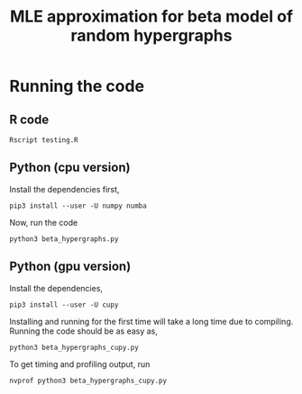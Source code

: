 #+title: MLE approximation for beta model of random hypergraphs

* Running the code

** R code

#+begin_src shell
Rscript testing.R
#+end_src

** Python (cpu version)

Install the dependencies first,

#+begin_src shell
pip3 install --user -U numpy numba
#+end_src

Now, run the code
#+begin_src shell
python3 beta_hypergraphs.py
#+end_src

** Python (gpu version)

Install the dependencies,

#+begin_src shell
pip3 install --user -U cupy
#+end_src

Installing and running for the first time will take a long time due to
compiling. Running the code should be as easy as,

#+begin_src shell
python3 beta_hypergraphs_cupy.py
#+end_src

To get timing and profiling output, run

#+begin_src shell
nvprof python3 beta_hypergraphs_cupy.py
#+end_src
